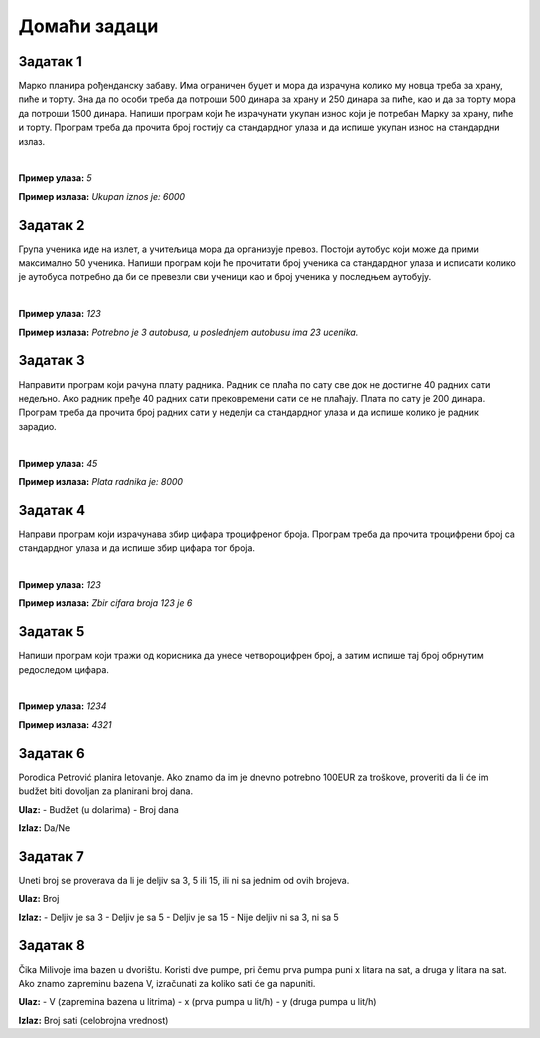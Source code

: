 Домаћи задаци
=============

Задатак 1
----------

Марко планира рођенданску забаву. Има ограничен буџет и мора да израчуна колико му новца треба за храну, пиће и торту. 
Зна да по особи треба да потроши 500 динара за храну и 250 динара за пиће, као и да за торту мора да потроши 1500 динара. 
Напиши програм који ће израчунати укупан износ који је потребан Марку за храну, пиће и торту. 
Програм треба да прочита број гостију са стандардног улаза и да испише укупан износ на стандардни излаз.

|

**Пример улаза:**
`5`

**Пример излаза:**
`Ukupan iznos je: 6000`


Задатак 2
----------

Група ученика иде на излет, а учитељица мора да организује превоз. Постоји аутобус који може да прими максимално 50 ученика. 
Напиши програм који ће прочитати број ученика са стандардног улаза и исписати колико је аутобуса потребно да би се превезли 
сви ученици као и број ученика у последњем аутобују.

|

**Пример улаза:**
`123`

**Пример излаза:**
`Potrebno je 3 autobusa, u poslednjem autobusu ima 23 ucenika.`

Задатак 3
----------

Направити програм који рачуна плату радника. Радник се плаћа по сату све док не достигне 40 радних сати недељно. 
Ако радник пређе 40 радних сати прековремени сати се не плаћају. Плата по сату је 200 динара. 
Програм треба да прочита број радних сати у неделји са стандардног улаза и да испише колико је радник зарадио.

|

**Пример улаза:**
`45`

**Пример излаза:**
`Plata radnika je: 8000`

Задатак 4
----------

Направи програм који израчунава збир цифара троцифреног броја. 
Програм треба да прочита троцифрени број са стандардног улаза и да испише збир цифара тог броја.

|

**Пример улаза:**
`123`

**Пример излаза:**
`Zbir cifara broja 123 je 6`

Задатак 5
----------

Напиши програм који тражи од корисника да унесе четвороцифрен број, а затим испише тај број обрнутим редоследом цифара.

|

**Пример улаза:**
`1234`

**Пример излаза:**
`4321`



Задатак 6
----------  

Porodica Petrović planira letovanje. Ako znamo da im je dnevno potrebno 100EUR za troškove, proveriti da li će im budžet biti dovoljan 
za planirani broj dana.

**Ulaz:**  
- Budžet (u dolarima)  
- Broj dana  

**Izlaz:** Da/Ne  




Задатак 7
----------
  
Uneti broj se proverava da li je deljiv sa 3, 5 ili 15, ili ni sa jednim od ovih brojeva.  

**Ulaz:** Broj  

**Izlaz:**  
- Deljiv je sa 3  
- Deljiv je sa 5  
- Deljiv je sa 15  
- Nije deljiv ni sa 3, ni sa 5  




Задатак 8
---------- 

Čika Milivoje ima bazen u dvorištu. Koristi dve pumpe, pri čemu prva pumpa puni x litara na sat, a druga y litara na sat. 
Ako znamo zapreminu bazena V, izračunati za koliko sati će ga napuniti.  

**Ulaz:**  
- V (zapremina bazena u litrima)  
- x (prva pumpa u lit/h)  
- y (druga pumpa u lit/h)  

**Izlaz:** Broj sati (celobrojna vrednost)  
